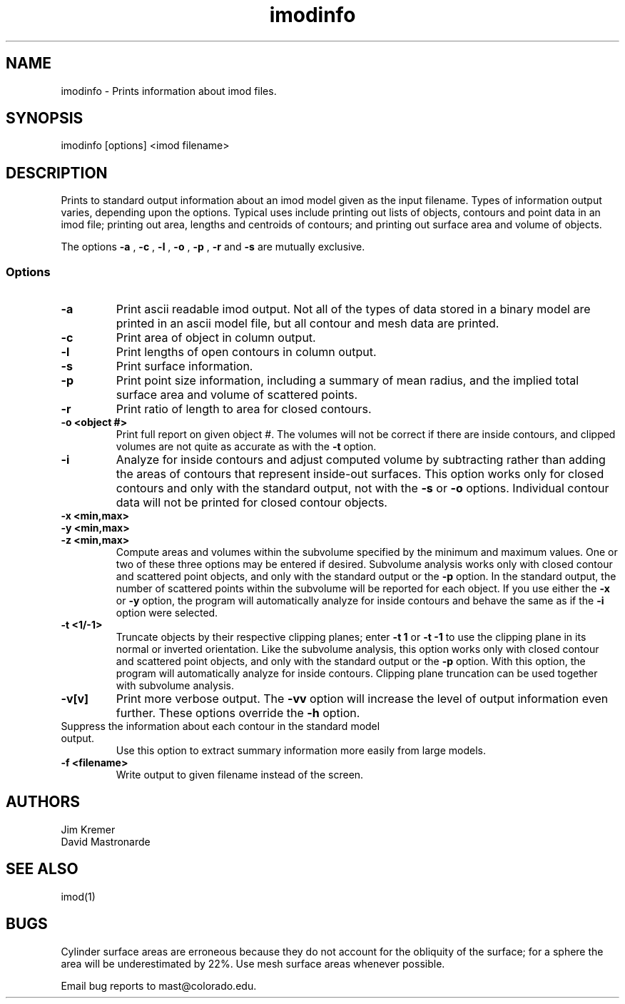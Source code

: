 .na
.nh
.TH imodinfo 1 2.30 BL3DFS
.SH NAME
imodinfo \- Prints information about imod files.
.SH SYNOPSIS
imodinfo [options] <imod filename>
.SH DESCRIPTION
Prints to standard output information about an imod model
given as the input filename.
Types of information output varies, depending upon the options.
Typical uses include printing out 
lists of objects, contours and
point data in an imod file; 
printing out area, lengths and centroids of contours;
and printing out surface area and volume of objects.

The options 
.B -a
, 
.B -c
, 
.B -l
, 
.B -o
,
.B -p
, 
.B -r
and 
.B -s 
are mutually exclusive.
.SS Options
.TP
.B -a
Print ascii readable imod output. Not all of the types
of data stored in a binary model are printed in an ascii
model file, but all contour and mesh data are printed.
.TP
.B -c
Print area of object in column output.
.TP
.B -l
Print lengths of open contours in column output.
.TP
.B -s
Print surface information.
.TP
.B -p
Print point size information, including a summary of mean radius, and the
implied total surface area and volume of scattered points.
.TP
.B -r
Print ratio of length to area for closed contours.
.TP
.B -o <object #>
Print full report on given object #.  The volumes will not be correct if there
are inside contours, and clipped volumes are not quite as accurate as with the
.B
-t 
option.
.TP
.B -i
Analyze for inside contours and adjust computed volume by subtracting
rather than adding the areas of contours that represent inside-out surfaces.
This option works only for closed contours and only with the standard output,
not with the
.B -s
or
.B -o
options.  Individual contour data will not be printed for closed contour 
objects.
.TP 
.B -x <min,max>
.TP
.B -y <min,max>
.TP
.B -z <min,max>
Compute areas and volumes within the subvolume specified by the minimum and
maximum values.  One or two of these three options may be entered if
desired.  Subvolume analysis works only with closed contour and scattered
point objects, and only with the standard output or the 
.B -p
option.  In the standard output, the number of scattered points within 
the subvolume will be reported for each object.  If you use either the
.B -x
or
.B -y
option, the program will automatically analyze for inside contours and behave 
the same as if the
.B -i
option were selected.
.TP
.B -t <1/-1>
Truncate objects by their respective clipping planes; enter 
.B -t 1
or
.B -t -1
to use the clipping plane in its normal or inverted orientation.  
Like the subvolume analysis, this option
works only with closed contour and scattered
point objects, and only with the standard output or the
.B -p
option.
With this option, the program will automatically analyze for inside contours.
Clipping plane truncation
can be used together with subvolume analysis.
.TP
.B -v[v]
Print more verbose output. The 
.B -vv
option will increase the level of output information even further.  These 
options override the
.B -h
option.
.TP -h
Suppress the information about each contour in the standard model output.
Use this option to extract summary information more easily from large models.
.TP
.B -f <filename>
Write output to given filename instead of the screen.
.SH AUTHORS
.nf
Jim Kremer 
David Mastronarde
.fi
.SH SEE ALSO
imod(1)
.SH BUGS
Cylinder surface areas are erroneous because they do not account for the 
obliquity of the surface; for a sphere the area will be underestimated by
22%.  Use mesh surface areas whenever possible.

Email bug reports to mast@colorado.edu.

